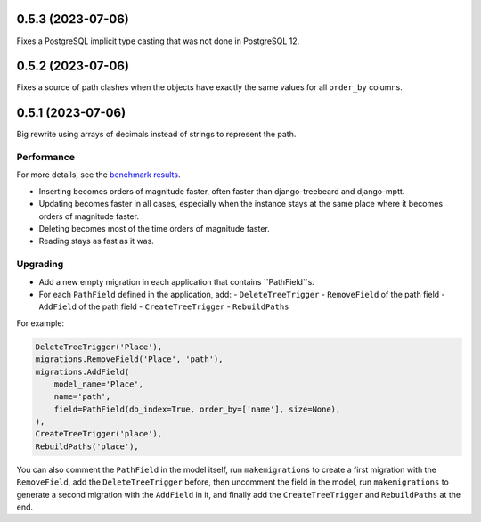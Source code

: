 0.5.3 (2023-07-06)
==================

Fixes a PostgreSQL implicit type casting that was not done in PostgreSQL 12.

0.5.2 (2023-07-06)
==================

Fixes a source of path clashes when the objects have exactly the same values
for all ``order_by`` columns.

0.5.1 (2023-07-06)
==================

Big rewrite using arrays of decimals instead of strings to represent the path.

Performance
-----------

For more details, see the `benchmark results <benchmark/results/results.rst>`_.

- Inserting becomes orders of magnitude faster, often faster than django-treebeard and django-mptt.
- Updating becomes faster in all cases, especially when the instance stays at the same place where it becomes orders of magnitude faster.
- Deleting becomes most of the time orders of magnitude faster.
- Reading stays as fast as it was.

Upgrading
---------

- Add a new empty migration in each application that contains ``PathField``s.
- For each ``PathField`` defined in the application, add:
  - ``DeleteTreeTrigger``
  - ``RemoveField`` of the path field
  - ``AddField`` of the path field
  - ``CreateTreeTrigger``
  - ``RebuildPaths``

For example:

.. code-block:: python

    DeleteTreeTrigger('Place'),
    migrations.RemoveField('Place', 'path'),
    migrations.AddField(
        model_name='Place',
        name='path',
        field=PathField(db_index=True, order_by=['name'], size=None),
    ),
    CreateTreeTrigger('place'),
    RebuildPaths('place'),

You can also comment the ``PathField`` in the model itself, run ``makemigrations``
to create a first migration with the ``RemoveField``, add the ``DeleteTreeTrigger`` before,
then uncomment the field in the model, run ``makemigrations`` to generate a second migration with the ``AddField``
in it, and finally add the ``CreateTreeTrigger`` and ``RebuildPaths`` at the end.
